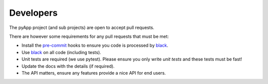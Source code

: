Developers
==========

The pyApp project (and sub projects) are open to accept pull requests.

There are however some requirements for any pull requests that must be met:

* Install the `pre-commit <https://github.com/pre-commit/pre-commit>`_ hooks to
  ensure you code is processed by `black <https://github.com/ambv/black>`_.

* Use `black <https://github.com/ambv/black>`_ on all code (including tests).

* Unit tests are required (we use pytest). Please ensure you only write *unit 
  tests* and these tests must be fast!

* Update the docs with the details (if required).

* The API matters, ensure any features provide a nice API for end users.

